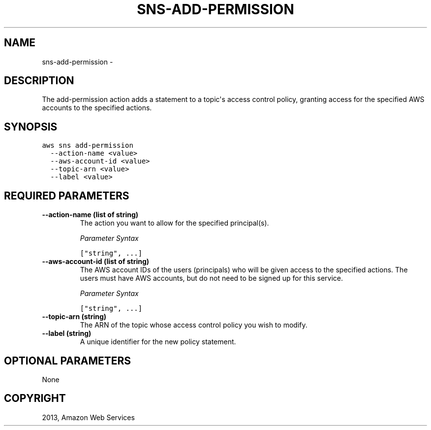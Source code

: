 .TH "SNS-ADD-PERMISSION" "1" "March 09, 2013" "0.8" "aws-cli"
.SH NAME
sns-add-permission \- 
.
.nr rst2man-indent-level 0
.
.de1 rstReportMargin
\\$1 \\n[an-margin]
level \\n[rst2man-indent-level]
level margin: \\n[rst2man-indent\\n[rst2man-indent-level]]
-
\\n[rst2man-indent0]
\\n[rst2man-indent1]
\\n[rst2man-indent2]
..
.de1 INDENT
.\" .rstReportMargin pre:
. RS \\$1
. nr rst2man-indent\\n[rst2man-indent-level] \\n[an-margin]
. nr rst2man-indent-level +1
.\" .rstReportMargin post:
..
.de UNINDENT
. RE
.\" indent \\n[an-margin]
.\" old: \\n[rst2man-indent\\n[rst2man-indent-level]]
.nr rst2man-indent-level -1
.\" new: \\n[rst2man-indent\\n[rst2man-indent-level]]
.in \\n[rst2man-indent\\n[rst2man-indent-level]]u
..
.\" Man page generated from reStructuredText.
.
.SH DESCRIPTION
.sp
The add\-permission action adds a statement to a topic\(aqs access control policy,
granting access for the specified AWS accounts to the specified actions.
.SH SYNOPSIS
.sp
.nf
.ft C
aws sns add\-permission
  \-\-action\-name <value>
  \-\-aws\-account\-id <value>
  \-\-topic\-arn <value>
  \-\-label <value>
.ft P
.fi
.SH REQUIRED PARAMETERS
.INDENT 0.0
.TP
.B \fB\-\-action\-name\fP  (list of string)
The action you want to allow for the specified principal(s).
.sp
\fIParameter Syntax\fP
.sp
.nf
.ft C
["string", ...]
.ft P
.fi
.TP
.B \fB\-\-aws\-account\-id\fP  (list of string)
The AWS account IDs of the users (principals) who will be given access to the
specified actions. The users must have AWS accounts, but do not need to be
signed up for this service.
.sp
\fIParameter Syntax\fP
.sp
.nf
.ft C
["string", ...]
.ft P
.fi
.TP
.B \fB\-\-topic\-arn\fP  (string)
The ARN of the topic whose access control policy you wish to modify.
.TP
.B \fB\-\-label\fP  (string)
A unique identifier for the new policy statement.
.UNINDENT
.SH OPTIONAL PARAMETERS
.sp
None
.SH COPYRIGHT
2013, Amazon Web Services
.\" Generated by docutils manpage writer.
.
